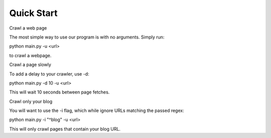 Quick Start
===========

Crawl a web page

The most simple way to use our program is with no arguments.
Simply run:

python main.py -u <url>

to crawl a webpage.

Crawl a page slowly

To add a delay to your crawler,
use -d:

python main.py -d 10 -u <url>

This will wait 10 seconds between page fetches.

Crawl only your blog

You will want to use the -i flag,
which while ignore URLs matching the passed regex::

python main.py -i "^blog" -u <url>

This will only crawl pages that contain your blog URL.